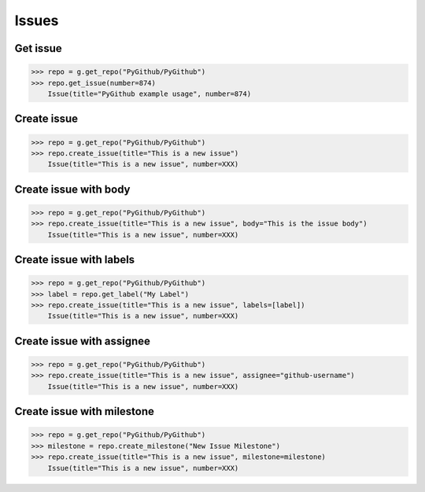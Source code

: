 Issues
======

Get issue
---------

.. code-block:: python

    >>> repo = g.get_repo("PyGithub/PyGithub")
    >>> repo.get_issue(number=874)
	Issue(title="PyGithub example usage", number=874)

Create issue
------------

.. code-block:: python

    >>> repo = g.get_repo("PyGithub/PyGithub")
    >>> repo.create_issue(title="This is a new issue")
	Issue(title="This is a new issue", number=XXX)

Create issue with body
----------------------

.. code-block:: python

    >>> repo = g.get_repo("PyGithub/PyGithub")
    >>> repo.create_issue(title="This is a new issue", body="This is the issue body")
	Issue(title="This is a new issue", number=XXX)

Create issue with labels
------------------------

.. code-block:: python

    >>> repo = g.get_repo("PyGithub/PyGithub")
    >>> label = repo.get_label("My Label")
    >>> repo.create_issue(title="This is a new issue", labels=[label])
	Issue(title="This is a new issue", number=XXX)

Create issue with assignee
--------------------------

.. code-block:: python

    >>> repo = g.get_repo("PyGithub/PyGithub")
    >>> repo.create_issue(title="This is a new issue", assignee="github-username")
	Issue(title="This is a new issue", number=XXX)

Create issue with milestone
---------------------------

.. code-block:: python

    >>> repo = g.get_repo("PyGithub/PyGithub")
    >>> milestone = repo.create_milestone("New Issue Milestone")
    >>> repo.create_issue(title="This is a new issue", milestone=milestone)
	Issue(title="This is a new issue", number=XXX)
